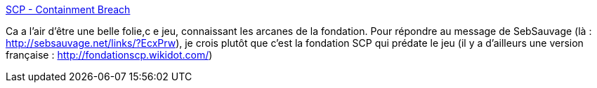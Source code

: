 :jbake-type: post
:jbake-status: published
:jbake-title: SCP - Containment Breach
:jbake-tags: science-fiction,jeu,communauté,_mois_mars,_année_2014
:jbake-date: 2014-03-13
:jbake-depth: ../
:jbake-uri: shaarli/1394705729000.adoc
:jbake-source: https://nicolas-delsaux.hd.free.fr/Shaarli?searchterm=http%3A%2F%2Fwww.scpcbgame.com%2F&searchtags=science-fiction+jeu+communaut%C3%A9+_mois_mars+_ann%C3%A9e_2014
:jbake-style: shaarli

http://www.scpcbgame.com/[SCP - Containment Breach]

Ca a l'air d'être une belle folie,c e jeu, connaissant les arcanes de la fondation. Pour répondre au message de SebSauvage (là : http://sebsauvage.net/links/?EcxPrw), je crois plutôt que c'est la fondation SCP qui prédate le jeu (il y a d'ailleurs une version française : http://fondationscp.wikidot.com/)
